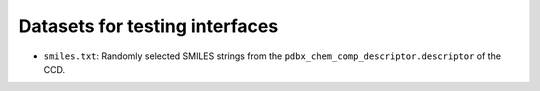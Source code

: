 Datasets for testing interfaces
===============================

- ``smiles.txt``: Randomly selected SMILES strings from the
  ``pdbx_chem_comp_descriptor.descriptor`` of the CCD.